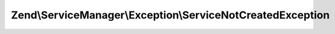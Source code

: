 .. ServiceManager/Exception/ServiceNotCreatedException.php generated using docpx on 01/30/13 03:32am


Zend\\ServiceManager\\Exception\\ServiceNotCreatedException
===========================================================

